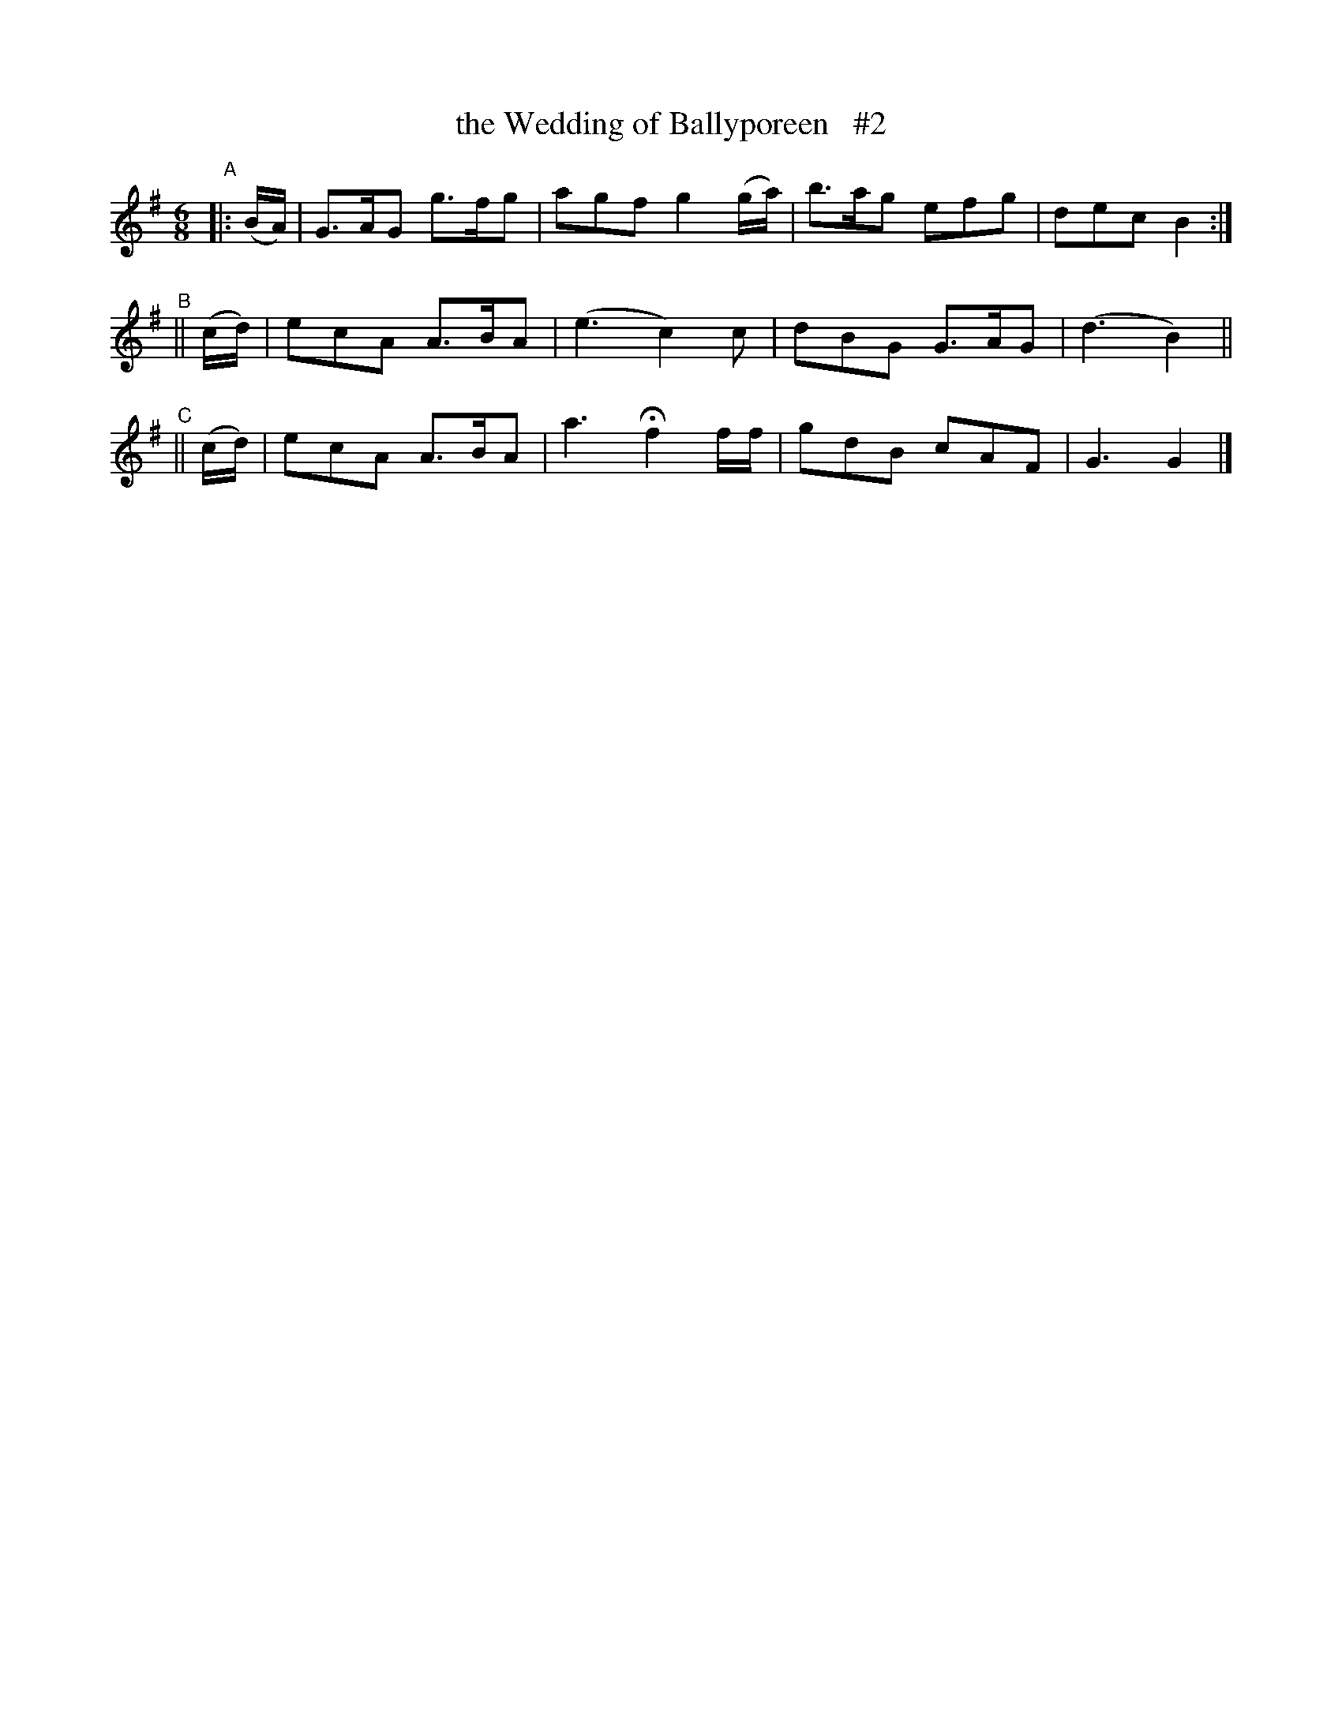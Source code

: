 X:996
T:the Wedding of Ballyporeen   #2
R: jig
%S: s:2 b:12(6+6)
B:Francis O'Neill: "The Dance Music of Ireland" (1907) #996
Z:Frank Nordberg - http://www.musicaviva.com
F:http://www.musicaviva.com/abc/tunes/ireland/oneill-1001/0996/oneill-1001-0996-1.abc
N: Compacted via repeat [JC]
M:6/8
L:1/8
K:G
"^A"|: (B/A/) | G>AG g>fg | agf g2(g/a/) | b>ag efg | dec B2 :|
"^B"|| (c/d/) | ecA  A>BA | (e3 c2)c | dBG G>AG | (d3 B2) ||
"^C"|| (c/d/) | ecA  A>BA | a3 Hf2 f/f/ | gdB cAF | G3 G2 |]
